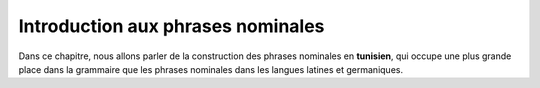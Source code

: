 Introduction aux phrases nominales
==================================

Dans ce chapitre, nous allons parler de la construction des phrases nominales 
en **tunisien**, qui occupe une plus grande place dans la grammaire que les 
phrases nominales dans les langues latines et germaniques. 

.. contents::